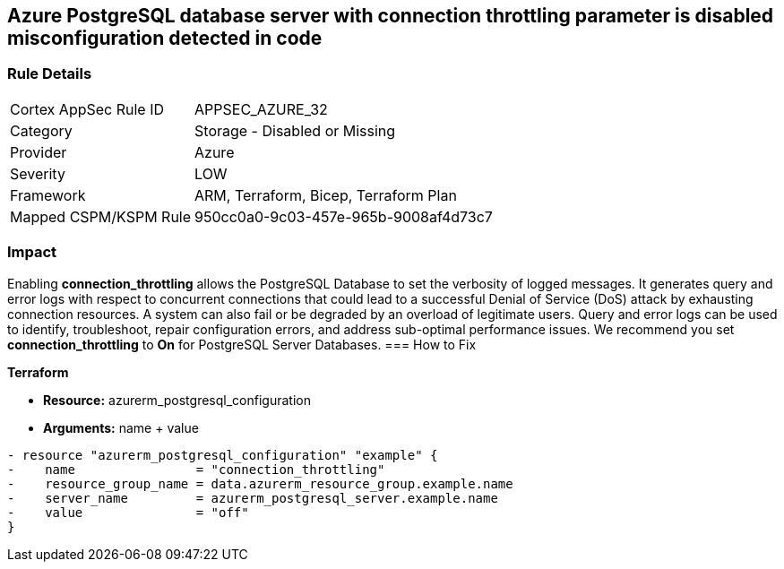 == Azure PostgreSQL database server with connection throttling parameter is disabled misconfiguration detected in code
// Azure PostgreSQL Database Server 'connection throttling' parameter disabled


=== Rule Details

[cols="1,2"]
|===
|Cortex AppSec Rule ID |APPSEC_AZURE_32
|Category |Storage - Disabled or Missing
|Provider |Azure
|Severity |LOW
|Framework |ARM, Terraform, Bicep, Terraform Plan
|Mapped CSPM/KSPM Rule |950cc0a0-9c03-457e-965b-9008af4d73c7
|===


=== Impact
Enabling *connection_throttling* allows the PostgreSQL Database to set the verbosity of logged messages.
It generates query and error logs with respect to concurrent connections that could lead to a successful Denial of Service (DoS) attack by exhausting connection resources.
A system can also fail or be degraded by an overload of legitimate users.
Query and error logs can be used to identify, troubleshoot, repair configuration errors, and address sub-optimal performance issues.
We recommend you set *connection_throttling* to *On* for PostgreSQL Server Databases.
=== How to Fix


*Terraform* 


* *Resource:* azurerm_postgresql_configuration
* *Arguments:* name + value


[source,go]
----
- resource "azurerm_postgresql_configuration" "example" {
-    name                = "connection_throttling"
-    resource_group_name = data.azurerm_resource_group.example.name
-    server_name         = azurerm_postgresql_server.example.name
-    value               = "off"
}
----

